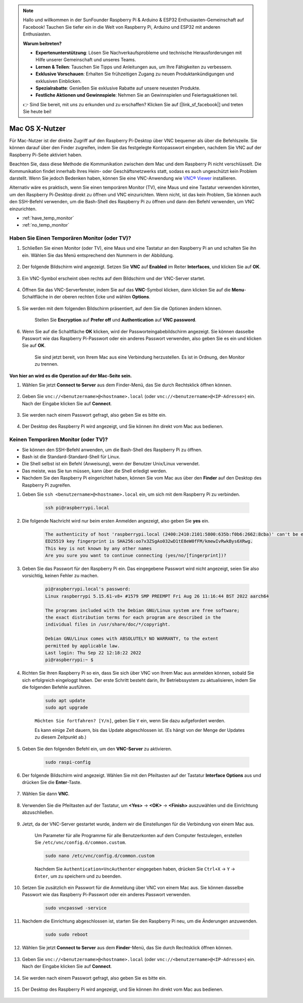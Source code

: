 .. note::

    Hallo und willkommen in der SunFounder Raspberry Pi & Arduino & ESP32 Enthusiasten-Gemeinschaft auf Facebook! Tauchen Sie tiefer ein in die Welt von Raspberry Pi, Arduino und ESP32 mit anderen Enthusiasten.

    **Warum beitreten?**

    - **Expertenunterstützung**: Lösen Sie Nachverkaufsprobleme und technische Herausforderungen mit Hilfe unserer Gemeinschaft und unseres Teams.
    - **Lernen & Teilen**: Tauschen Sie Tipps und Anleitungen aus, um Ihre Fähigkeiten zu verbessern.
    - **Exklusive Vorschauen**: Erhalten Sie frühzeitigen Zugang zu neuen Produktankündigungen und exklusiven Einblicken.
    - **Spezialrabatte**: Genießen Sie exklusive Rabatte auf unsere neuesten Produkte.
    - **Festliche Aktionen und Gewinnspiele**: Nehmen Sie an Gewinnspielen und Feiertagsaktionen teil.

    👉 Sind Sie bereit, mit uns zu erkunden und zu erschaffen? Klicken Sie auf [|link_sf_facebook|] und treten Sie heute bei!


Mac OS X-Nutzer
==========================

Für Mac-Nutzer ist der direkte Zugriff auf den Raspberry Pi-Desktop über VNC bequemer als über die Befehlszeile. Sie können darauf über den Finder zugreifen, indem Sie das festgelegte Kontopasswort eingeben, nachdem Sie VNC auf der Raspberry Pi-Seite aktiviert haben.

Beachten Sie, dass diese Methode die Kommunikation zwischen dem Mac und dem Raspberry Pi nicht verschlüsselt. 
Die Kommunikation findet innerhalb Ihres Heim- oder Geschäftsnetzwerks statt, sodass es auch ungeschützt kein Problem darstellt. 
Wenn Sie jedoch Bedenken haben, können Sie eine VNC-Anwendung wie `VNC® Viewer <https://www.realvnc.com/en/connect/download/viewer/>`_ installieren.

Alternativ wäre es praktisch, wenn Sie einen temporären Monitor (TV), eine Maus und eine Tastatur verwenden könnten, um den Raspberry Pi-Desktop direkt zu öffnen und VNC einzurichten. 
Wenn nicht, ist das kein Problem, Sie können auch den SSH-Befehl verwenden, um die Bash-Shell des Raspberry Pi zu öffnen und dann den Befehl verwenden, um VNC einzurichten.


* :ref:`have_temp_monitor`
* :ref:`no_temp_monitor`


.. _have_temp_monitor:

Haben Sie Einen Temporären Monitor (oder TV)?
---------------------------------------------------------------------

#. Schließen Sie einen Monitor (oder TV), eine Maus und eine Tastatur an den Raspberry Pi an und schalten Sie ihn ein. Wählen Sie das Menü entsprechend den Nummern in der Abbildung.


    .. image:: img/mac_vnc1.png
        :align: center

#. Der folgende Bildschirm wird angezeigt. Setzen Sie **VNC** auf **Enabled** im Reiter **Interfaces**, und klicken Sie auf **OK**.

    .. image:: img/mac_vnc2.png
        :align: center


#. Ein VNC-Symbol erscheint oben rechts auf dem Bildschirm und der VNC-Server startet.

    .. image:: img/mac_vnc3.png
        :align: center


#. Öffnen Sie das VNC-Serverfenster, indem Sie auf das **VNC**-Symbol klicken, dann klicken Sie auf die **Menu**-Schaltfläche in der oberen rechten Ecke und wählen **Options**.

    .. image:: img/mac_vnc4.png
        :align: center

#. Sie werden mit dem folgenden Bildschirm präsentiert, auf dem Sie die Optionen ändern können.

    .. image:: img/mac_vnc5.png
        :align: center

    Stellen Sie **Encryption** auf **Prefer off** und **Authentication** auf **VNC password**. 
    
#. Wenn Sie auf die Schaltfläche **OK** klicken, wird der Passworteingabebildschirm angezeigt. Sie können dasselbe Passwort wie das Raspberry Pi-Passwort oder ein anderes Passwort verwenden, also geben Sie es ein und klicken Sie auf **OK**. 

    .. image:: img/mac_vnc16.png
        :align: center

    Sie sind jetzt bereit, von Ihrem Mac aus eine Verbindung herzustellen. Es ist in Ordnung, den Monitor zu trennen.

**Von hier an wird es die Operation auf der Mac-Seite sein.**

#. Wählen Sie jetzt **Connect to Server** aus dem Finder-Menü, das Sie durch Rechtsklick öffnen können.

    .. image:: img/mac_vnc10.png
        :align: center

#. Geben Sie ``vnc://<benutzername>@<hostname>.local`` (oder ``vnc://<benutzername>@<IP-Adresse>``) ein. Nach der Eingabe klicken Sie auf **Connect**.

        .. image:: img/mac_vnc11.png
            :align: center


#. Sie werden nach einem Passwort gefragt, also geben Sie es bitte ein.

        .. image:: img/mac_vnc12.png
            :align: center

#. Der Desktop des Raspberry Pi wird angezeigt, und Sie können ihn direkt vom Mac aus bedienen.

        .. image:: img/mac_vnc13.png
            :align: center

.. _no_temp_monitor:

Keinen Temporären Monitor (oder TV)?
---------------------------------------------------------------------------

* Sie können den SSH-Befehl anwenden, um die Bash-Shell des Raspberry Pi zu öffnen.
* Bash ist die Standard-Standard-Shell für Linux.
* Die Shell selbst ist ein Befehl (Anweisung), wenn der Benutzer Unix/Linux verwendet.
* Das meiste, was Sie tun müssen, kann über die Shell erledigt werden.
* Nachdem Sie den Raspberry Pi eingerichtet haben, können Sie vom Mac aus über den **Finder** auf den Desktop des Raspberry Pi zugreifen.


#. Geben Sie ``ssh <benutzername>@<hostname>.local`` ein, um sich mit dem Raspberry Pi zu verbinden.


    .. code-block::

        ssh pi@raspberrypi.local


    .. image:: img/mac_vnc14.png


#. Die folgende Nachricht wird nur beim ersten Anmelden angezeigt, also geben Sie **yes** ein.

    .. code-block::

        The authenticity of host 'raspberrypi.local (2400:2410:2101:5800:635b:f0b6:2662:8cba)' can't be established.
        ED25519 key fingerprint is SHA256:oo7x3ZSgAo032wD1tE8eW0fFM/kmewIvRwkBys6XRwg.
        This key is not known by any other names
        Are you sure you want to continue connecting (yes/no/[fingerprint])?


#. Geben Sie das Passwort für den Raspberry Pi ein. Das eingegebene Passwort wird nicht angezeigt, seien Sie also vorsichtig, keinen Fehler zu machen.

    .. code-block::

        pi@raspberrypi.local's password: 
        Linux raspberrypi 5.15.61-v8+ #1579 SMP PREEMPT Fri Aug 26 11:16:44 BST 2022 aarch64

        The programs included with the Debian GNU/Linux system are free software;
        the exact distribution terms for each program are described in the
        individual files in /usr/share/doc/*/copyright.

        Debian GNU/Linux comes with ABSOLUTELY NO WARRANTY, to the extent
        permitted by applicable law.
        Last login: Thu Sep 22 12:18:22 2022
        pi@raspberrypi:~ $ 


    

#. Richten Sie Ihren Raspberry Pi so ein, dass Sie sich über VNC von Ihrem Mac aus anmelden können, sobald Sie sich erfolgreich eingeloggt haben. Der erste Schritt besteht darin, Ihr Betriebssystem zu aktualisieren, indem Sie die folgenden Befehle ausführen.

    .. code-block::

        sudo apt update
        sudo apt upgrade


    ``Möchten Sie fortfahren? [Y/n]``, geben Sie ``Y`` ein, wenn Sie dazu aufgefordert werden.

    Es kann einige Zeit dauern, bis das Update abgeschlossen ist. (Es hängt von der Menge der Updates zu diesem Zeitpunkt ab.)


#. Geben Sie den folgenden Befehl ein, um den **VNC-Server** zu aktivieren.

    .. code-block::

        sudo raspi-config

#. Der folgende Bildschirm wird angezeigt. Wählen Sie mit den Pfeiltasten auf der Tastatur **Interface Options** aus und drücken Sie die **Enter**-Taste.

    .. image:: img/image282.png
        :align: center

#. Wählen Sie dann **VNC**.

    .. image:: img/image288.png
        :align: center

#. Verwenden Sie die Pfeiltasten auf der Tastatur, um **<Yes>** -> **<OK>** -> **<Finish>** auszuwählen und die Einrichtung abzuschließen.

    .. image:: img/mac_vnc8.png
        :align: center


#. Jetzt, da der VNC-Server gestartet wurde, ändern wir die Einstellungen für die Verbindung von einem Mac aus.

    Um Parameter für alle Programme für alle Benutzerkonten auf dem Computer festzulegen, erstellen Sie ``/etc/vnc/config.d/common.custom``.

    .. code-block::

        sudo nano /etc/vnc/config.d/common.custom

    Nachdem Sie ``Authentication=VncAuthenter`` eingegeben haben, drücken Sie ``Ctrl+X`` -> ``Y`` -> ``Enter``, um zu speichern und zu beenden.

    .. image:: img/mac_vnc15.png
        :align: center

#. Setzen Sie zusätzlich ein Passwort für die Anmeldung über VNC von einem Mac aus. Sie können dasselbe Passwort wie das Raspberry Pi-Passwort oder ein anderes Passwort verwenden. 


    .. code-block::

        sudo vncpasswd -service


#. Nachdem die Einrichtung abgeschlossen ist, starten Sie den Raspberry Pi neu, um die Änderungen anzuwenden.

    .. code-block::

        sudo sudo reboot

#. Wählen Sie jetzt **Connect to Server** aus dem **Finder**-Menü, das Sie durch Rechtsklick öffnen können.

    .. image:: img/mac_vnc10.png
        :align: center

#. Geben Sie ``vnc://<benutzername>@<hostname>.local`` (oder ``vnc://<benutzername>@<IP-Adresse>``) ein. Nach der Eingabe klicken Sie auf **Connect**.

        .. image:: img/mac_vnc11.png
            :align: center


#. Sie werden nach einem Passwort gefragt, also geben Sie es bitte ein.

        .. image:: img/mac_vnc12.png
            :align: center

#. Der Desktop des Raspberry Pi wird angezeigt, und Sie können ihn direkt vom Mac aus bedienen.

        .. image:: img/mac_vnc13.png
            :align: center

